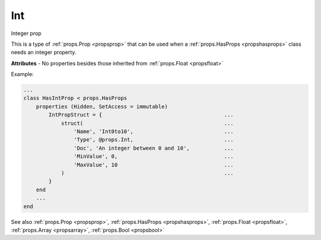 .. _propsint:

Int
===

.. class:: props.Int

Integer prop

This is a type of :ref:`props.Prop <propsprop>` that can be used when a :ref:`props.HasProps <propshasprops>`
class needs an integer property.

**Attributes** - No properties besides those inherited from :ref:`props.Float <propsfloat>`

Example:

.. code::

    ...
    class HasIntProp < props.HasProps
        properties (Hidden, SetAccess = immutable)
            IntPropStruct = {                                       ...
                struct(                                             ...
                    'Name', 'Int0to10',                             ...
                    'Type', @props.Int,                             ...
                    'Doc', 'An integer between 0 and 10',           ...
                    'MinValue', 0,                                  ...
                    'MaxValue', 10                                  ...
                )                                                   ...
            }
        end
        ...
    end

See also :ref:`props.Prop <propsprop>`, :ref:`props.HasProps <propshasprops>`, :ref:`props.Float <propsfloat>`, :ref:`props.Array <propsarray>`, :ref:`props.Bool <propsbool>`

